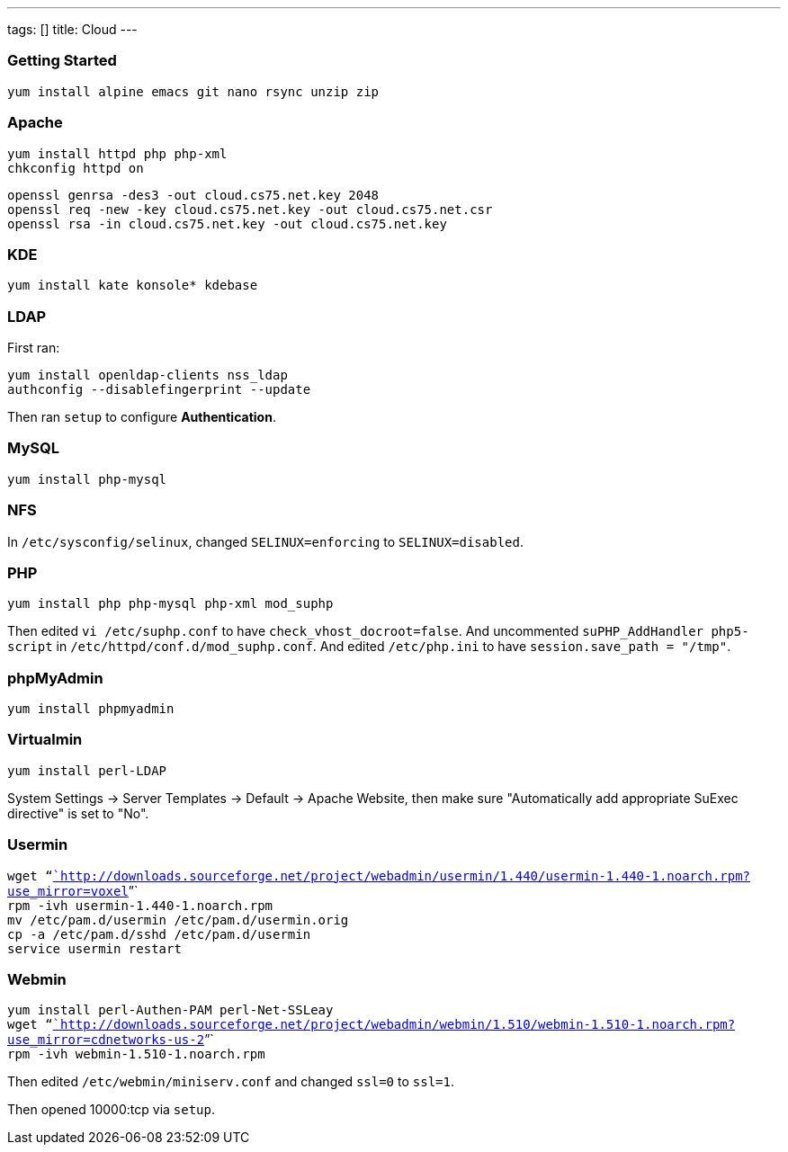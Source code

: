 ---
tags: []
title: Cloud
---
[[]]
Getting Started
~~~~~~~~~~~~~~~

`yum install alpine emacs git nano rsync unzip zip`

[[]]
Apache
~~~~~~

`yum install httpd php php-xml` +
`chkconfig httpd on`

`openssl genrsa -des3 -out cloud.cs75.net.key 2048` +
`openssl req -new -key cloud.cs75.net.key -out cloud.cs75.net.csr` +
`openssl rsa -in cloud.cs75.net.key -out cloud.cs75.net.key`

[[]]
KDE
~~~

`yum install kate konsole* kdebase`

[[]]
LDAP
~~~~

First ran:

`yum install openldap-clients nss_ldap` +
`authconfig --disablefingerprint --update`

Then ran `setup` to configure *Authentication*.

[[]]
MySQL
~~~~~

`yum install php-mysql `

[[]]
NFS
~~~

In `/etc/sysconfig/selinux`, changed `SELINUX=enforcing` to
`SELINUX=disabled`.

[[]]
PHP
~~~

`yum install php php-mysql php-xml mod_suphp`

Then edited `vi /etc/suphp.conf` to have `check_vhost_docroot=false`.
And uncommented `suPHP_AddHandler php5-script` in
`/etc/httpd/conf.d/mod_suphp.conf`. And edited `/etc/php.ini` to have
`session.save_path = "/tmp"`.

[[]]
phpMyAdmin
~~~~~~~~~~

`yum install phpmyadmin`

[[]]
Virtualmin
~~~~~~~~~~

`yum install perl-LDAP`

System Settings -> Server Templates -> Default -> Apache Website, then
make sure "Automatically add appropriate SuExec directive" is set to
"No".

[[]]
Usermin
~~~~~~~

`wget "`http://downloads.sourceforge.net/project/webadmin/usermin/1.440/usermin-1.440-1.noarch.rpm?use_mirror=voxel[`http://downloads.sourceforge.net/project/webadmin/usermin/1.440/usermin-1.440-1.noarch.rpm?use_mirror=voxel`]`"` +
`rpm -ivh usermin-1.440-1.noarch.rpm` +
`mv /etc/pam.d/usermin /etc/pam.d/usermin.orig` +
`cp -a /etc/pam.d/sshd /etc/pam.d/usermin` +
`service usermin restart`

[[]]
Webmin
~~~~~~

`yum install perl-Authen-PAM perl-Net-SSLeay ` +
`wget "`http://downloads.sourceforge.net/project/webadmin/webmin/1.510/webmin-1.510-1.noarch.rpm?use_mirror=cdnetworks-us-2[`http://downloads.sourceforge.net/project/webadmin/webmin/1.510/webmin-1.510-1.noarch.rpm?use_mirror=cdnetworks-us-2`]`"` +
`rpm -ivh webmin-1.510-1.noarch.rpm`

Then edited `/etc/webmin/miniserv.conf` and changed `ssl=0` to `ssl=1`.

Then opened 10000:tcp via `setup`.
